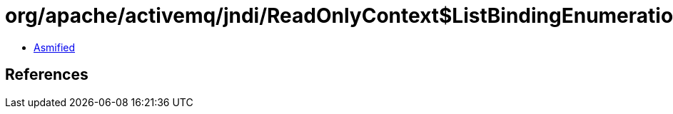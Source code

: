 = org/apache/activemq/jndi/ReadOnlyContext$ListBindingEnumeration.class

 - link:ReadOnlyContext$ListBindingEnumeration-asmified.java[Asmified]

== References

